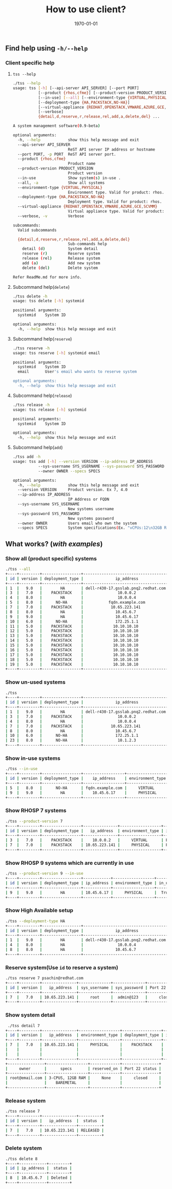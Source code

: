 #+TITLE: How to use client?
#+DATE: \today
#+OPTIONS: texht:t
#+OPTIONS: toc:nil email:nil
#+LATEX_CLASS: article
#+LATEX_CLASS_OPTIONS:
#+LATEX_HEADER_EXTRA:
#+LaTeX_HEADER: \usepackage[a4paper, landscape, margin=1in, total={6in, 10in}]{geometry}
#+LaTeX_HEADER: \usepackage[utf8]{inputenc}
#+LaTeX_HEADER: \usepackage[english]{babel}

#+LaTeX_HEADER: \usepackage{minted}
#+LaTeX_HEADER: \usemintedstyle{emacs}

#+LaTeX_HEADER: \renewcommand{\familydefault}{\rmdefault}
#+LaTeX_HEADER: \usepackage[usenames, dvipsnames]{xcolor}
#+LaTeX_HEADER: \pagenumbering{arabic}
#+LaTeX_HEADER: \usepackage{hyperref}
#+LaTeX_HEADER: \hypersetup{colorlinks=true, linkcolor=blue, filecolor=magenta, urlcolor=cyan}
#+LaTeX_HEADER: \urlstyle{same}


** Find help using =-h/--help=
*** Client specific help
**** =tss --help=
     #+BEGIN_SRC sh
       ./tss --help
       usage: tss [-h] [--api-server API_SERVER] [--port PORT]
                  [--product {rhos,cfme}] [--product-version PRODUCT_VERSION]
                  [--in-use] [--all] [--environment-type {VIRTUAL,PHYSICAL}]
                  [--deployment-type {HA,PACKSTACK,NO-HA}]
                  [--virtual-appliance {REDHAT,OPENSTACK,VMWARE,AZURE,GCE,SCVMM}]
                  [--verbose]
                  {detail,d,reserve,r,release,rel,add,a,delete,del} ...

       A system management software(0.9-beta)

       optional arguments:
         -h, --help            show this help message and exit
         --api-server API_SERVER
                               ReST API server IP address or hostname
         --port PORT, -p PORT  ReST API server port.
         --product {rhos,cfme}
                               Product name
         --product-version PRODUCT_VERSION
                               Product version
         --in-use              Show system(s) in-use .
         --all, -a             Show all systems
         --environment-type {VIRTUAL,PHYSICAL}
                               Environment type. Valid for product: rhos.
         --deployment-type {HA,PACKSTACK,NO-HA}
                               Deployment type. Valid for product: rhos.
         --virtual-appliance {REDHAT,OPENSTACK,VMWARE,AZURE,GCE,SCVMM}
                               Virtual appliance type. Valid for product: cfme.
         --verbose, -v         Verbose

       subcommands:
         Valid subcommands

         {detail,d,reserve,r,release,rel,add,a,delete,del}
                               Sub-commands help
           detail (d)          System detail
           reserve (r)         Reserve system
           release (rel)       Release system
           add (a)             Add new system
           delete (del)        Delete system

       Refer ReadMe.md for more info.
     #+END_SRC

**** Subcommand help(=delete=)
     #+BEGIN_SRC sh
       ./tss delete -h
       usage: tss delete [-h] systemid

       positional arguments:
         systemid    System ID

       optional arguments:
         -h, --help  show this help message and exit
     #+END_SRC

**** Subcommand help(=reserve=)
     #+BEGIN_SRC sh
       ./tss reserve -h
       usage: tss reserve [-h] systemid email

       positional arguments:
         systemid    System ID
         email       User's email who wants to reserve system

       optional arguments:
         -h, --help  show this help message and exit
     #+END_SRC

**** Subcommand help(=release=)
     #+BEGIN_SRC sh
       ./tss release -h
       usage: tss release [-h] systemid

       positional arguments:
         systemid    System ID

       optional arguments:
         -h, --help  show this help message and exit
     #+END_SRC

**** Subcommand help(=add=)
     #+BEGIN_SRC sh
       ./tss add -h
       usage: tss add [-h] --version VERSION --ip-address IP_ADDRESS
                  --sys-username SYS_USERNAME --sys-password SYS_PASSWORD
                  --owner OWNER --specs SPECS

       optional arguments:
         -h, --help            show this help message and exit
         --version VERSION     Product version. Ex 7, 4.0
         --ip-address IP_ADDRESS
                               IP Address or FQDN
         --sys-username SYS_USERNAME
                               New systems username
         --sys-password SYS_PASSWORD
                               New systems password
         --owner OWNER         Users email who own the system
         --specs SPECS         System specifications(Ex. "vCPUs:12\n32GB RAM")
     #+END_SRC


** What works? (/with examples/)
*** Show all (product specific) systems
	#+BEGIN_SRC sh
      ./tss --all
      +----+---------+-----------------+-------------------------------------+------------------+--------+-------------------+
      | id | version | deployment_type |              ip_address             | environment_type | in_use |      used_by      |
      +----+---------+-----------------+-------------------------------------+------------------+--------+-------------------+
      | 1  |   9.0   |        HA       | dell-r430-17.gsslab.pnq2.redhat.com |     PHYSICAL     | False  |         --        |
      | 3  |   7.0   |    PACKSTACK    |               10.0.0.2              |     VIRTUAL      | False  |         --        |
      | 4  |   8.0   |        HA       |               10.0.0.4              |     PHYSICAL     | False  |         --        |
      | 5  |   8.0   |      NO-HA      |           fqdn.example.com          |     VIRTUAL      |  True  | owner@example.com |
      | 7  |   7.0   |    PACKSTACK    |            10.65.223.141            |     PHYSICAL     | False  |         --        |
      | 8  |   8.0   |        HA       |              10.45.6.7              |     PHYSICAL     | False  |         --        |
      | 9  |   9.0   |        HA       |              10.45.6.17             |     PHYSICAL     |  True  | owner@example.com |
      | 10 |   6.0   |      NO-HA      |              172.25.1.1             |     VIRTUAL      | False  |         --        |
      | 11 |   5.0   |    PACKSTACK    |             10.10.10.10             |     VIRTUAL      | False  |         --        |
      | 12 |   5.0   |    PACKSTACK    |             10.10.10.10             |     VIRTUAL      | False  |         --        |
      | 13 |   5.0   |    PACKSTACK    |             10.10.10.10             |     VIRTUAL      | False  |         --        |
      | 14 |   5.0   |    PACKSTACK    |             10.10.10.10             |     VIRTUAL      | False  |         --        |
      | 15 |   5.0   |    PACKSTACK    |             10.10.10.10             |     VIRTUAL      | False  |         --        |
      | 16 |   5.0   |    PACKSTACK    |             10.10.10.10             |     VIRTUAL      | False  |         --        |
      | 17 |   5.0   |    PACKSTACK    |             10.10.10.10             |     VIRTUAL      | False  |         --        |
      | 18 |   5.0   |    PACKSTACK    |             10.10.10.10             |     VIRTUAL      | False  |         --        |
      | 19 |   5.0   |    PACKSTACK    |             10.10.10.10             |     VIRTUAL      | False  |         --        |
      +----+---------+-----------------+-------------------------------------+------------------+--------+-------------------+
	#+END_SRC

*** Show un-used systems
	#+BEGIN_SRC sh
      ./tss
      +----+---------+-----------------+-------------------------------------+------------------+--------+-------------------+
      | id | version | deployment_type |              ip_address             | environment_type | in_use |      used_by      |
      +----+---------+-----------------+-------------------------------------+------------------+--------+-------------------+
      | 1  |   9.0   |        HA       | dell-r430-17.gsslab.pnq2.redhat.com |     PHYSICAL     | False  |                   |
      | 3  |   7.0   |    PACKSTACK    |               10.0.0.2              |     VIRTUAL      | False  |                   |
      | 4  |   8.0   |        HA       |               10.0.0.4              |     PHYSICAL     | False  |                   |
      | 7  |   7.0   |    PACKSTACK    |            10.65.223.141            |     PHYSICAL     | False  |                   |
      | 8  |   8.0   |        HA       |              10.45.6.7              |     PHYSICAL     | False  |                   |
      | 10 |   6.0   |      NO-HA      |              172.25.1.1             |     VIRTUAL      | False  |                   |
      | 23 |   8.0   |      NO-HA      |               10.1.2.3              |     PHYSICAL     | False  |                   |
      +----+---------+-----------------+-------------------------------------+------------------+--------+-------------------+
	#+END_SRC

*** Show in-use systems
	#+BEGIN_SRC sh
      ./tss --in-use
      +----+---------+-----------------+------------------+------------------+--------+-------------------+
      | id | version | deployment_type |    ip_address    | environment_type | in_use |      used_by      |
      +----+---------+-----------------+------------------+------------------+--------+-------------------+
      | 5  |   8.0   |      NO-HA      | fqdn.example.com |     VIRTUAL      |  True  | owner@example.com |
      | 9  |   9.0   |        HA       |    10.45.6.17    |     PHYSICAL     |  True  | owner@example.com |
      +----+---------+-----------------+------------------+------------------+--------+-------------------+
	#+END_SRC

*** Show RHOSP 7 systems
	#+BEGIN_SRC sh
      ./tss --product-version 7
      +----+---------+-----------------+---------------+------------------+--------+---------+
      | id | version | deployment_type |   ip_address  | environment_type | in_use | used_by |
      +----+---------+-----------------+---------------+------------------+--------+---------+
      | 3  |   7.0   |    PACKSTACK    |    10.0.0.2   |     VIRTUAL      | False  |    --   |
      | 7  |   7.0   |    PACKSTACK    | 10.65.223.141 |     PHYSICAL     | False  |    --   |
      +----+---------+-----------------+---------------+------------------+--------+---------+
	#+END_SRC

*** Show RHOSP 9 systems which are currently in use
	#+BEGIN_SRC sh
      ./tss --product-version 9 --in-use
      +----+---------+-----------------+------------+------------------+--------+-------------------+
      | id | version | deployment_type | ip_address | environment_type | in_use |      used_by      |
      +----+---------+-----------------+------------+------------------+--------+-------------------+
      | 9  |   9.0   |        HA       | 10.45.6.17 |     PHYSICAL     |  True  | owner@example.com |
      +----+---------+-----------------+------------+------------------+--------+-------------------+
	#+END_SRC

*** Show High Available setup
	#+BEGIN_SRC sh
      ./tss --deployment-type HA
      +----+---------+-----------------+-------------------------------------+------------------+--------+---------+
      | id | version | deployment_type |              ip_address             | environment_type | in_use | used_by |
      +----+---------+-----------------+-------------------------------------+------------------+--------+---------+
      | 1  |   9.0   |        HA       | dell-r430-17.gsslab.pnq2.redhat.com |     PHYSICAL     | False  |    --   |
      | 4  |   8.0   |        HA       |               10.0.0.4              |     PHYSICAL     | False  |    --   |
      | 8  |   8.0   |        HA       |              10.45.6.7              |     PHYSICAL     | False  |    --   |
      +----+---------+-----------------+-------------------------------------+------------------+--------+---------+
	#+END_SRC
*** Reserve system(Use =id= to reserve a system)
	#+BEGIN_SRC sh
      ./tss reserve 7 psachin@redhat.com
      +----+---------+---------------+--------------+--------------+----------------+
      | id | version |   ip_address  | sys_username | sys_password | Port 22 status |
      +----+---------+---------------+--------------+--------------+----------------+
      | 7  |   7.0   | 10.65.223.141 |     root     |  admin@123   |     closed     |
      +----+---------+---------------+--------------+--------------+----------------+
	#+END_SRC

*** Show system detail
	#+BEGIN_SRC sh
       ./tss detail 7
      +----+---------+---------------+------------------+-----------------+--------+--------------------+
      | id | version |   ip_address  | environment_type | deployment_type | in_use |      used_by       |
      +----+---------+---------------+------------------+-----------------+--------+--------------------+
      | 7  |   7.0   | 10.65.223.141 |     PHYSICAL     |    PACKSTACK    |  True  | psachin@redhat.com |
      |    |         |               |                  |                 |        |                    |
      |    |         |               |                  |                 |        |                    |
      +----+---------+---------------+------------------+-----------------+--------+--------------------+
      +----------------+------------------+-------------+----------------+
      |     owner      |      specs       | reserved_on | Port 22 status |
      +----------------+------------------+-------------+----------------+
      | root@email.com | 3-CPUS, 12GB RAM |     None    |     closed     |
      |                |    BAREMETAL     |             |                |
      +----------------+------------------+-------------+----------------+
	#+END_SRC

*** Release system
	#+BEGIN_SRC sh
      ./tss release 7
      +----+---------+---------------+----------+
      | id | version |   ip_address  |  status  |
      +----+---------+---------------+----------+
      | 7  |   7.0   | 10.65.223.141 | RELEASED |
      +----+---------+---------------+----------+
	#+END_SRC

*** Delete system
	#+BEGIN_SRC sh
      ./tss delete 8
      +----+------------+---------+
      | id | ip_address |  status |
      +----+------------+---------+
      | 8  | 10.45.6.7  | Deleted |
      +----+------------+---------+
	#+END_SRC
